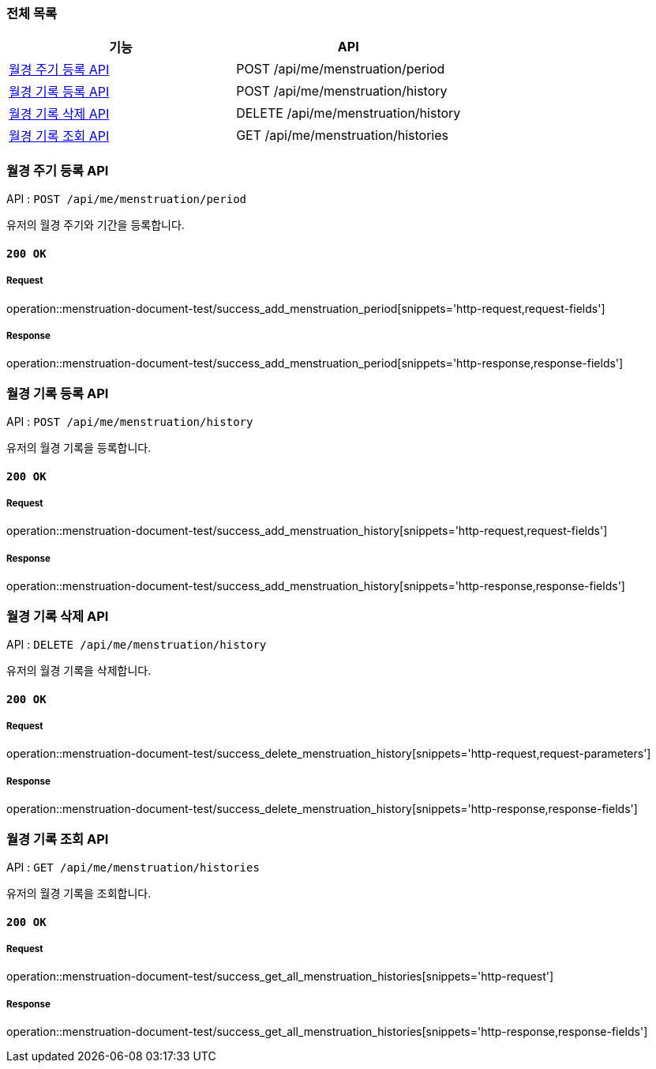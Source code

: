 === 전체 목록
[cols=2*]
|===
| 기능 | API

| <<월경 주기 등록 API>> | POST /api/me/menstruation/period
| <<월경 기록 등록 API>> | POST /api/me/menstruation/history
| <<월경 기록 삭제 API>> | DELETE /api/me/menstruation/history
| <<월경 기록 조회 API>> | GET /api/me/menstruation/histories

|===

=== 월경 주기 등록 API

API : `POST /api/me/menstruation/period`

유저의 월경 주기와 기간을 등록합니다.

==== `200 OK`

===== Request

operation::menstruation-document-test/success_add_menstruation_period[snippets='http-request,request-fields']

===== Response

operation::menstruation-document-test/success_add_menstruation_period[snippets='http-response,response-fields']


=== 월경 기록 등록 API

API : `POST /api/me/menstruation/history`

유저의 월경 기록을 등록합니다.

==== `200 OK`

===== Request

operation::menstruation-document-test/success_add_menstruation_history[snippets='http-request,request-fields']

===== Response

operation::menstruation-document-test/success_add_menstruation_history[snippets='http-response,response-fields']


=== 월경 기록 삭제 API

API : `DELETE /api/me/menstruation/history`

유저의 월경 기록을 삭제합니다.

==== `200 OK`

===== Request

operation::menstruation-document-test/success_delete_menstruation_history[snippets='http-request,request-parameters']

===== Response

operation::menstruation-document-test/success_delete_menstruation_history[snippets='http-response,response-fields']

=== 월경 기록 조회 API

API : `GET /api/me/menstruation/histories`

유저의 월경 기록을 조회합니다.

==== `200 OK`

===== Request

operation::menstruation-document-test/success_get_all_menstruation_histories[snippets='http-request']

===== Response

operation::menstruation-document-test/success_get_all_menstruation_histories[snippets='http-response,response-fields']

